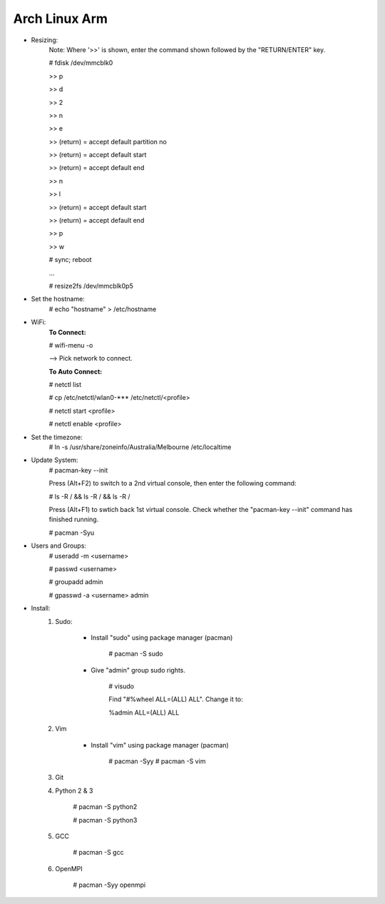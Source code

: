 --------------
Arch Linux Arm
--------------

- Resizing:
   Note: Where '>>' is shown, enter the command shown followed by the "RETURN/ENTER" key.
   
   # fdisk /dev/mmcblk0

   >> p
   
   >> d
   
   >> 2
   
   >> n
   
   >> e

   >> (return) = accept default partition no

   >> (return) = accept default start

   >> (return) = accept default end

   >> n
   
   >> l

   >> (return) = accept default start

   >> (return) = accept default end

   >> p
   
   >> w

   # sync; reboot 

   ...

   # resize2fs /dev/mmcblk0p5

- Set the hostname:
    # echo "hostname" > /etc/hostname

- WiFi:
    **To Connect:**

    # wifi-menu -o

    --> Pick network to connect.

    **To Auto Connect:**

    # netctl list

    # cp /etc/netctl/wlan0-*** /etc/netctl/<profile>

    # netctl start <profile>

    # netctl enable <profile>
    
- Set the timezone:
   # ln -s /usr/share/zoneinfo/Australia/Melbourne /etc/localtime

- Update System:
    # pacman-key --init

    Press (Alt+F2) to switch to a 2nd virtual console, then enter the following command:

    # ls -R / && ls -R / && ls -R /

    Press (Alt+F1) to swtich back 1st virtual console.
    Check whether the "pacman-key --init" command has finished running.

    # pacman -Syu

- Users and Groups:
    # useradd -m <username>

    # passwd <username>

    # groupadd admin

    # gpasswd -a <username> admin

- Install:
    1) Sudo:
    
        - Install "sudo" using package manager (pacman)
            
            # pacman -S sudo
    
        - Give "admin" group sudo rights.
        
            # visudo

            Find "#%wheel ALL=(ALL) ALL". Change it to:
            
            %admin ALL=(ALL) ALL
    2) Vim
    
        - Install "vim" using package manager (pacman)
        
            # pacman -Syy
            # pacman -S vim
            
    3) Git
    4) Python 2 & 3
    
        # pacman -S python2
        
        # pacman -S python3
    5) GCC
    
        # pacman -S gcc
    6) OpenMPI
    
        # pacman -Syy openmpi

